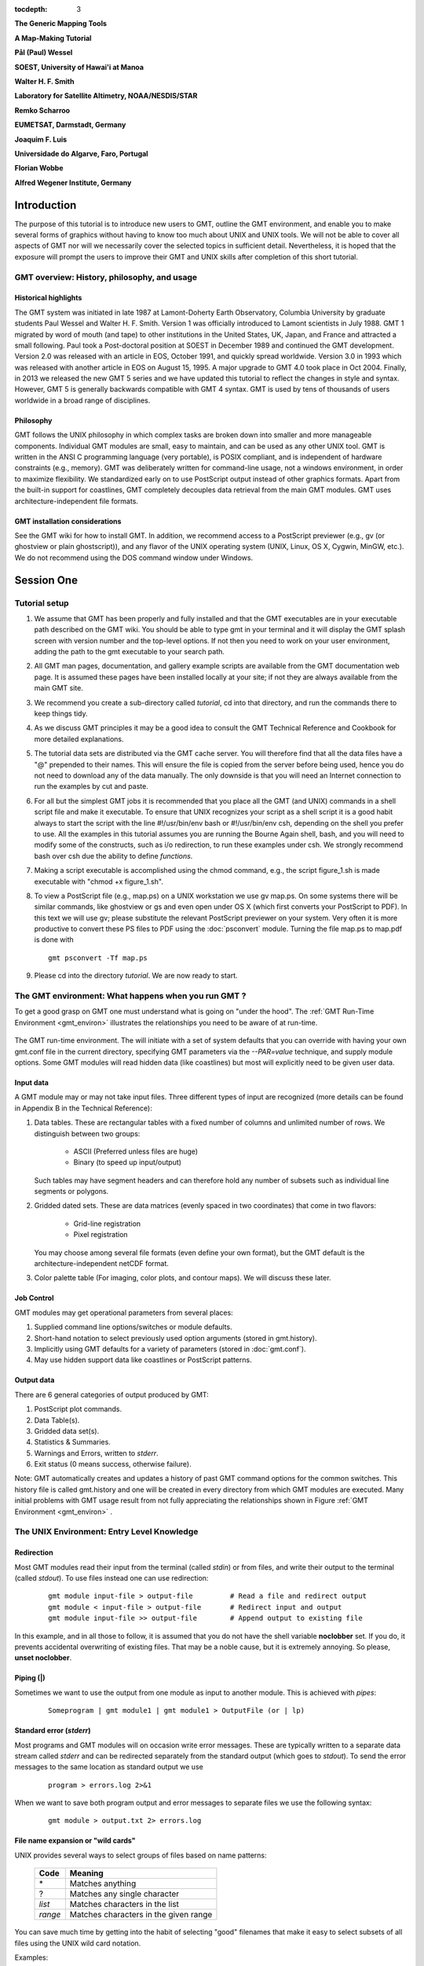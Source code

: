 .. TODO: set tocdepth=2 when this issue resolved https://bitbucket.org/birkenfeld/sphinx/issue/1251

:tocdepth: 3

.. set default highlighting language for this document:

.. highlight:: bash

**The Generic Mapping Tools**

**A Map-Making Tutorial**

**Pål (Paul) Wessel**

**SOEST, University of Hawai'i at Manoa**

**Walter H. F. Smith**

**Laboratory for Satellite Altimetry, NOAA/NESDIS/STAR**

**Remko Scharroo**

**EUMETSAT, Darmstadt, Germany**

**Joaquim F. Luis**

**Universidade do Algarve, Faro, Portugal**

**Florian Wobbe**

**Alfred Wegener Institute, Germany**

Introduction
============

The purpose of this tutorial is to introduce new users to GMT,
outline the GMT environment, and enable you to make several
forms of graphics without having to know too much about UNIX
and UNIX tools.  We will not be able to cover all aspects of
GMT nor will we necessarily cover the selected topics in
sufficient detail.  Nevertheless, it is hoped that the exposure
will prompt the users to improve their GMT and UNIX skills
after completion of this short tutorial.

GMT overview: History, philosophy, and usage
--------------------------------------------

Historical highlights
~~~~~~~~~~~~~~~~~~~~~

The GMT system was initiated in late 1987 at Lamont-Doherty
Earth Observatory, Columbia University by graduate students Paul
Wessel and Walter H. F. Smith.  Version 1 was officially introduced
to Lamont scientists in July 1988.  GMT 1 migrated by word of mouth
(and tape) to other institutions in the United States, UK, Japan, and
France and attracted a small following.  Paul took a Post-doctoral
position at SOEST in December 1989 and continued the GMT development.
Version 2.0 was released with an article in EOS, October 1991, and
quickly spread worldwide.
Version 3.0 in 1993 which was released with another article in EOS
on August 15, 1995.  A major upgrade to GMT 4.0 took place in Oct 2004.
Finally, in 2013 we released the new GMT 5 series and we have updated this tutorial
to reflect the changes in style and syntax.  However, GMT 5 is generally
backwards compatible with GMT 4 syntax.
GMT is used by tens of thousands of users worldwide in a broad range of disciplines.


Philosophy
~~~~~~~~~~

GMT follows the UNIX philosophy in which complex tasks are broken
down into smaller and more manageable components.  Individual GMT
modules are small, easy to maintain, and can be used as any other
UNIX tool.  GMT is written in the ANSI C programming language
(very portable), is POSIX compliant, and is independent of
hardware constraints (e.g., memory).  GMT was deliberately written
for command-line usage, not a windows environment, in order to
maximize flexibility.  We standardized early on to use PostScript output
instead of other graphics formats.  Apart from the built-in support for
coastlines, GMT completely decouples data retrieval from the main
GMT modules.  GMT uses architecture-independent file formats.

GMT installation considerations
~~~~~~~~~~~~~~~~~~~~~~~~~~~~~~~

See the GMT wiki for how to install GMT.  In addition, we recommend
access to a PostScript previewer (e.g., gv (or ghostview or plain ghostscript)),
and any flavor of the UNIX operating system (UNIX, Linux, OS X, Cygwin, MinGW, etc.).
We do not recommend using the DOS command window under Windows.

Session One
===========

Tutorial setup
--------------

#. We assume that GMT has been properly and fully
   installed and that the GMT executables are in your executable path
   described on the GMT wiki.  You should be able to type gmt in your
   terminal and it will display the GMT splash screen with version number
   and the top-level options.  If not then you need to work on your user
   environment, adding the path to the gmt executable to your search path.

#. All GMT man pages, documentation, and gallery example scripts
   are available from the GMT documentation web page.  It is
   assumed these pages have been installed locally at your site;
   if not they are always available from the main GMT site.

#. We recommend you create a sub-directory called *tutorial*,
   cd into that directory, and run the commands there to keep things tidy.

#. As we discuss GMT principles it may be a good idea to
   consult the GMT Technical Reference and Cookbook for more
   detailed explanations.

#. The tutorial data sets are distributed via the GMT cache server.
   You will therefore find that all the data files have a "@" prepended to
   their names.  This will ensure the file is copied from the server
   before being used, hence you do not need to download any of the
   data manually.  The only downside is that you will need an Internet
   connection to run the examples by cut and paste.

#. For all but the simplest GMT jobs it is recommended that
   you place all the GMT (and UNIX) commands in a shell script
   file and make it executable.  To ensure that UNIX recognizes
   your script as a shell script it is a good habit always to start
   the script with the line #!/usr/bin/env bash or #!/usr/bin/env csh, depending on the shell you prefer to use.
   All the examples in this tutorial assumes you are running the Bourne Again shell, bash,
   and you will need to modify some of the constructs, such as i/o redirection, to run
   these examples under csh.
   We strongly recommend bash over csh due the ability to define *functions*.

#. Making a script executable is accomplished using the chmod
   command, e.g., the script figure\_1.sh is made executable
   with "chmod +x figure\_1.sh".

#. To view a PostScript file (e.g., map.ps) on a UNIX workstation
   we use gv map.ps.  On some systems there
   will be similar commands, like ghostview or gs and even open
   under OS X (which first converts your PostScript to PDF).  In this text we will use
   gv; please substitute the relevant PostScript previewer
   on your system.  Very often it is more productive to convert these PS
   files to PDF using the :doc:`psconvert` module.  Turning the file map.ps to map.pdf
   is done with

   ::

    gmt psconvert -Tf map.ps

#. Please cd into the directory *tutorial*.  We are
   now ready to start.

The GMT environment: What happens when you run GMT ?
----------------------------------------------------

To get a good grasp on GMT one must understand what is going on "under
the hood".  The :ref:`GMT Run-Time Environment <gmt_environ>` illustrates the relationships
you need to be aware of at run-time.

.. _gmt_environ:

.. figure:: /_images/GMT_Environment.png
   :width: 600 px
   :align: center

   The GMT run-time environment.  The will initiate with a set of system defaults that
   you can override with having your own gmt.conf file in the current directory, specifying
   GMT parameters via the *--PAR=value* technique, and supply module options.  Some GMT modules
   will read hidden data (like coastlines) but most will explicitly need to be given user data.

Input data
~~~~~~~~~~

A GMT module may or may not take input files.  Three different
types of input are recognized (more details can be found in Appendix
B in the Technical Reference):

#. Data tables.
   These are rectangular tables with a fixed number of columns and
   unlimited number of rows.  We distinguish between two groups:

    * ASCII (Preferred unless files are huge)

    * Binary (to speed up input/output)

   Such tables may have segment headers and can therefore hold any number of
   subsets such as individual line segments or polygons.

#. Gridded dated sets.
   These are data matrices (evenly spaced in two coordinates) that come
   in two flavors:

    * Grid-line registration

    * Pixel registration

   You may choose among several file formats (even define your own format),
   but the GMT default is the architecture-independent netCDF format.

#. Color palette table (For imaging, color plots, and contour maps).
   We will discuss these later.


Job Control
~~~~~~~~~~~

GMT modules may get operational parameters from several places:

#. Supplied command line options/switches or module defaults.

#. Short-hand notation to select previously used option arguments
   (stored in gmt.history).

#. Implicitly using GMT defaults for a variety of parameters
   (stored in :doc:`gmt.conf`).

#. May use hidden support data like coastlines or PostScript patterns.

Output data
~~~~~~~~~~~

There are 6 general categories of output produced by GMT:

#. PostScript plot commands.

#. Data Table(s).

#. Gridded data set(s).

#. Statistics & Summaries.

#. Warnings and Errors, written to *stderr*.

#. Exit status (0 means success, otherwise failure).

Note: GMT automatically creates and updates a history of past
GMT command options for the common switches.  This history
file is called gmt.history and one will be created in
every directory from which GMT modules are executed.  Many
initial problems with GMT usage result from not fully appreciating
the relationships shown in Figure :ref:`GMT Environment <gmt_environ>` .

The UNIX Environment: Entry Level Knowledge
-------------------------------------------

Redirection
~~~~~~~~~~~

Most GMT modules read their input from the terminal (called
*stdin*) or from files, and write their output to the
terminal (called *stdout*).  To use files instead one can
use redirection:

   ::

    gmt module input-file > output-file		# Read a file and redirect output
    gmt module < input-file > output-file	# Redirect input and output
    gmt module input-file >> output-file	# Append output to existing file


In this example, and in all those to follow, it is assumed that you do not have the shell
variable **noclobber** set. If you do, it prevents accidental overwriting of existing files.
That may be a noble cause, but it is extremely annoying. So please, **unset noclobber**.

Piping (\|)
~~~~~~~~~~~

Sometimes we want to use the output from one module as input
to another module.  This is achieved with *pipes*:

   ::

    Someprogram | gmt module1 | gmt module1 > OutputFile (or | lp)

Standard error (*stderr*)
~~~~~~~~~~~~~~~~~~~~~~~~~

Most programs and GMT modules will on occasion write error messages.
These are typically written to a separate data stream called
*stderr* and can be redirected separately from the standard
output (which goes to *stdout*).  To send the error messages to the same location
as standard output we use

   ::

    program > errors.log 2>&1

When we want to save both program output and error messages to
separate files we use the following syntax:

   ::

    gmt module > output.txt 2> errors.log

File name expansion or "wild cards"
~~~~~~~~~~~~~~~~~~~~~~~~~~~~~~~~~~~

UNIX provides several ways to select groups of files based
on name patterns:

  +---------+---------------------------------------+
  |  Code   | Meaning                               |
  +=========+=======================================+
  | \*      | Matches anything                      |
  +---------+---------------------------------------+
  | \?      | Matches any single character          |
  +---------+---------------------------------------+
  | *list*  | Matches characters in the list        |
  +---------+---------------------------------------+
  | *range* | Matches characters in the given range |
  +---------+---------------------------------------+

You can save much time by getting into the habit of selecting
"good" filenames that make it easy to select subsets of all
files using the UNIX wild card notation.

Examples:

#. gmt module data\_*.txt operates on all files starting with
   "data\_" and ending in ".txt".

#. gmt module line\_?.txt works on all files starting with
   "line\_" followed by any single character and ending in ".txt".

#. gmt module section\_1[0-9]0.part\_[12] only processes data
   from sections 100 through 190, only using every 10th profile, and
   gets both part 1 and 2.

Laboratory Exercises
--------------------

We will begin our adventure by making some simple plot axes and
coastline basemaps.  We will do this in order to introduce the
all-important common options **-B**, **-J**, and **-R** and to familiarize
ourselves with a few selected GMT projections.  The GMT modules
we will utilize are :doc:`psbasemap` and :doc:`pscoast`.  Please
consult their manual pages for reference.

Linear projection
~~~~~~~~~~~~~~~~~

We start by making the basemap frame for a linear *x-y* plot.
We want it to go from 10 to 70 in *x* and
from -3 to 8 in *y*, with automatic annotation intervals.  Finally,
we let the canvas be painted light red and have dimensions of
4 by 3 inches.  Here's how we do it:

   ::

    gmt psbasemap -R10/70/-3/8 -JX4i/3i -Ba -B+glightred+t"My first plot" -P > GMT_tut_1.ps

You can view the result with gv GMT_tut_1.ps and it should look like :ref:`our example 1 below <gmt_tut_1>`.
Examine the :doc:`psbasemap` documentation so you understand what each option means.

.. _gmt_tut_1:

.. figure:: /_images/GMT_tut_1.*
   :width: 400 px
   :align: center

   Result of GMT Tutorial example 1.

Exercises:

#. Try change the **-JX** values.

#. Try change the **-B** values.

#. Omit the **-P**.

#. Change title and canvas color.


Logarithmic projection
~~~~~~~~~~~~~~~~~~~~~~

We next will show how to do a basemap for a log--log plot.  We have
no data set yet but we will
imagine that the raw *x* data range from 3 to 9613 and that *y*
ranges from 3.2 10^20 to 6.8 10^24.  One possibility is

   ::

    gmt psbasemap -R1/10000/1e20/1e25 -JX9il/6il -Bxa2+l"Wavelength (m)" -Bya1pf3+l"Power (W)" -BWS > GMT_tut_2.ps

Make sure your plot looks like :ref:`our example 2 below <gmt_tut_2>`

.. _gmt_tut_2:

.. figure:: /_images/GMT_tut_2.*
   :width: 400 px
   :align: center

   Result of GMT Tutorial example 2.

Exercises:

#. Do not append **l** to the axes lengths.

#. Leave the **p** modifier out of the **-B** string.

#. Add **g**\ 3 to each side of the slash in **-B**.

Mercator projection
~~~~~~~~~~~~~~~~~~~

Despite the problems of extreme horizontal exaggeration at high
latitudes, the conformal Mercator projection (**-JM**) remains
the stalwart of location maps used by scientists.  It is one
of several cylindrical projections offered by GMT; here we
will only have time to focus on one such projection.  The
complete syntax is simply

**-JM**\ *width*

To make coastline maps we use :doc:`pscoast` which automatically will
access the GMT coastline, river and border data base derived from the GSHHG
database [See *Wessel and Smith*, 1996].  In addition
to the common switches we may need to use some of several pscoast-specific options:

  +--------+------------------------------------------------------------------------------------------------+
  | Option | Purpose                                                                                        |
  +========+================================================================================================+
  | **-A** | Exclude small features or those of high hierarchical levels (see Appendix K)                   |
  +--------+------------------------------------------------------------------------------------------------+
  | **-D** | Select data resolution (**b**\ ull, **h**\ igh, **i**\ ntermediate, **l**\ ow, or **c**\ rude) |
  +--------+------------------------------------------------------------------------------------------------+
  | **-G** | Set color of dry areas (default does not paint)                                                |
  +--------+------------------------------------------------------------------------------------------------+
  | **-I** | Draw rivers (chose features from one or more hierarchical categories)                          |
  +--------+------------------------------------------------------------------------------------------------+
  | **-L** | Plot map scale (length scale can be km, miles, or nautical miles)                              |
  +--------+------------------------------------------------------------------------------------------------+
  | **-N** | Draw political borders (including US state borders)                                            |
  +--------+------------------------------------------------------------------------------------------------+
  | **-S** | Set color for wet areas (default does not paint)                                               |
  +--------+------------------------------------------------------------------------------------------------+
  | **-W** | Draw coastlines and set pen thickness                                                          |
  +--------+------------------------------------------------------------------------------------------------+

Main options when making coastline plots or overlays.

One of **-W**, **-G**, **-S** must be selected.  Our first coastline
example is from Latin America:

   ::

    gmt pscoast -R-90/-70/0/20 -JM6i -P -Ba -Gchocolate > GMT_tut_3.ps

Your plot should look like :ref:`our example 3 below <gmt_tut_3>`

.. _gmt_tut_3:

.. figure:: /_images/GMT_tut_3.*
   :width: 400 px
   :align: center

   Result of GMT Tutorial example 3.

Exercises:

#. Add the **-V** option.

#. Try **-R**\ 270/290/0/20 instead.  What happens to the annotations?

#. Edit your gmt.conf file, change :ref:`FORMAT_GEO_MAP <FORMAT_GEO_MAP>`
   to another setting (see the :doc:`gmt.conf` documentation), and plot again.

#. Pick another region and change land color.

#. Pick a region that includes the north or south poles.

#. Try **-W**\ 0.25\ **p** instead of (or in addition to) **-G**.

Albers projection
~~~~~~~~~~~~~~~~~

The Albers projection (**-JB**) is an equal-area conical projection;
its conformal cousin is the Lambert conic projection (**-JL**).
Their usages are almost identical so we will only use the Albers here.
The general syntax is

    **-JB**\ *lon_0/lat_0/lat_1/lat_2/width*

where (*lon_0, lat_0*) is the map (projection) center and *lat_1, lat_2*
are the two standard parallels where the cone intersects the Earth's surface.
We try the following command:

   ::

    gmt pscoast -R-130/-70/24/52 -JB-100/35/33/45/6i -Ba -B+t"Conic Projection" -N1/thickest -N2/thinnest -A500 -Ggray -Wthinnest -P > GMT_tut_4.ps

Your plot should look like :ref:`our example 4 below <gmt_tut_4>`

.. _gmt_tut_4:

.. figure:: /_images/GMT_tut_4.*
   :width: 400 px
   :align: center

   Result of GMT Tutorial example 4.

Exercises:

#. Change the parameter :ref:`MAP_GRID_CROSS_SIZE\_PRIMARY <MAP_GRID_CROSS_SIZE\_PRIMARY>` to make grid crosses instead of gridlines.

#. Change **-R** to a rectangular box specification instead of
   minimum and maximum values.

Orthographic projection
~~~~~~~~~~~~~~~~~~~~~~~

The azimuthal orthographic projection (**-JG**) is one of several
projections with similar syntax and behavior; the one we have
chosen mimics viewing the Earth from space at an infinite distance;
it is neither conformal nor equal-area.
The syntax for this projection is

**-JG**\ *lon_0/lat_0/width*

where (*lon_0, lat_0*) is the center of the map (projection).
As an example we will try

   ::

    gmt pscoast -Rg -JG280/30/6i -Bag -Dc -A5000 -Gwhite -SDarkTurquoise -P > GMT_tut_5.ps

Your plot should look like :ref:`our example 5 below <gmt_tut_5>`

.. _gmt_tut_5:

.. figure:: /_images/GMT_tut_5.*
   :width: 400 px
   :align: center

   Result of GMT Tutorial example 5

Exercises:

#. Use the rectangular option in **-R** to make a rectangular map
   showing the US only.

Eckert IV and VI projection
~~~~~~~~~~~~~~~~~~~~~~~~~~~

We conclude the survey of map projections with the Eckert IV and VI projections
(**-JK**), two of several projections used for global thematic maps; They
are both equal-area projections whose syntax is

**-JK**\ [**f**\ \|\ **s**]\ *lon_0/width*

where **b** gives Eckert IV (4) and **s** (Default) gives Eckert VI (6).
The *lon_0* is the central meridian (which takes precedence over
the mid-value implied by the **-R** setting).  A simple Eckert VI world map
is thus generated by

   ::

    gmt pscoast -Rg -JKs180/9i -Bag -Dc -A5000 -Gchocolate -SDarkTurquoise -Wthinnest > GMT_tut_6.ps

Your plot should look like :ref:`our example 6 below <gmt_tut_6>`

.. _gmt_tut_6:

.. figure:: /_images/GMT_tut_6.*
   :width: 400 px
   :align: center

   Result of GMT Tutorial example 6

Exercises:

#. Center the map on Greenwich.

#. Add a map scale with **-L**.


Session Two
===========

General Information
-------------------

There are 18 GMT modules that directly create (or add overlays to)
plots; the remaining 45 are mostly concerned with data
processing.  This session will focus on the task of plotting
lines, symbols, and text on maps.  We will build on the skills
we acquired while familiarizing ourselves with the various
GMT map projections as well as how to select a data domain
and boundary annotations.

  +-------------+----------------------------------------------------------------------+
  | Program     |   Purpose                                                            |
  +=============+======================================================================+
  |             |   **BASEMAPS**                                                       |
  +-------------+----------------------------------------------------------------------+
  | psbasemap   | Create an empty basemap frame with optional scale                    |
  +-------------+----------------------------------------------------------------------+
  | pscoast     | Plot coastlines, filled continents, rivers, and political borders    |
  +-------------+----------------------------------------------------------------------+
  | pslegend    | Create legend overlay                                                |
  +-------------+----------------------------------------------------------------------+
  |             |   **POINTS AND LINES**                                               |
  +-------------+----------------------------------------------------------------------+
  | pswiggle    | Draw spatial time-series along their (*x,y*)-tracks                  |
  +-------------+----------------------------------------------------------------------+
  | psxy        | Plot symbols, polygons, and lines in 2-D                             |
  +-------------+----------------------------------------------------------------------+
  | psxyz       | Plot symbols, polygons, and lines in 3-D                             |
  +-------------+----------------------------------------------------------------------+
  |             |   **HISTOGRAMS**                                                     |
  +-------------+----------------------------------------------------------------------+
  | pshistogram | Plot a rectangular histogram                                         |
  +-------------+----------------------------------------------------------------------+
  | psrose      | Plot a polar histogram(sector/rose diagram)                          |
  +-------------+----------------------------------------------------------------------+
  |             |   **CONTOURS**                                                       |
  +-------------+----------------------------------------------------------------------+
  | grdcontour  | Contouring of 2-D gridded data sets                                  |
  +-------------+----------------------------------------------------------------------+
  | pscontour   | Direct contouring/imaging of (*x,y,z*) data by optimal triangulation |
  +-------------+----------------------------------------------------------------------+
  |             |   **SURFACES**                                                       |
  +-------------+----------------------------------------------------------------------+
  | grdimage    | Produce color images from 2-D gridded data                           |
  +-------------+----------------------------------------------------------------------+
  | grdvector   | Plot vector fields from 2-D gridded data                             |
  +-------------+----------------------------------------------------------------------+
  | grdview     | 3-D perspective imaging of 2-D gridded data                          |
  +-------------+----------------------------------------------------------------------+
  |             |   **UTILITIES**                                                      |
  +-------------+----------------------------------------------------------------------+
  | psclip      | Use polygon files to initiate custom clipping paths                  |
  +-------------+----------------------------------------------------------------------+
  | psimage     | Plot Sun raster files                                                |
  +-------------+----------------------------------------------------------------------+
  | psmask      | Create clipping paths or generate overlay to mask                    |
  +-------------+----------------------------------------------------------------------+
  | psscale     | Plot gray scale or color scale bar                                   |
  +-------------+----------------------------------------------------------------------+
  | pstext      | Plot text strings on maps                                            |
  +-------------+----------------------------------------------------------------------+

Plotting lines and symbols, :doc:`psxy` is one of the most frequently
used modules in GMT.  In addition to the common command line switches
it has numerous specific options, and expects different file formats
depending on what action has been selected.  These circumstances make
:doc:`psxy` harder to master than most GMT tools.  The table below
shows a abbreviated list of the options:

  +----------------------------------------------------------------------------+-------------------------------------------------------------------+
  | Option                                                                     | Purpose                                                           |
  +============================================================================+===================================================================+
  | **-A**                                                                     | Suppress line interpolation along great circles                   |
  +----------------------------------------------------------------------------+-------------------------------------------------------------------+
  | **-C**\ *cpt*                                                              | Let symbol color be determined from *z*-values and the *cpt* file |
  +----------------------------------------------------------------------------+-------------------------------------------------------------------+
  | **-E**\ [**x**\ \|\ **X**][**y**\ \|\ **Y**][**+w**\ *cap*][**+p**\ *pen*] | Draw selected error bars with specified attributes                |
  +----------------------------------------------------------------------------+-------------------------------------------------------------------+
  | **-G**\ *fill*                                                             | Set color for symbol or fill for polygons                         |
  +----------------------------------------------------------------------------+-------------------------------------------------------------------+
  | **-L**\ [*options*]                                                        | Explicitly close polygons or create polygon (see :doc:`psxy`)     |
  +----------------------------------------------------------------------------+-------------------------------------------------------------------+
  | **-N**\ [**c**\ \|\ **r**]                                                 | Do Not clip symbols at map borders                                |
  +----------------------------------------------------------------------------+-------------------------------------------------------------------+
  | **-S**\ [*symbol*][*size*]                                                 | Select one of several symbols                                     |
  +----------------------------------------------------------------------------+-------------------------------------------------------------------+
  | **-W**\ *pen*                                                              | Set *pen* for line or symbol outline                              |
  +----------------------------------------------------------------------------+-------------------------------------------------------------------+

The symbols can either be transparent (using **-W** only, not **-G**)
or solid (**-G**, with optional outline using **-W**).  The **-S**
option takes the code for the desired symbol and optional size information.
If no symbol is given it is expected to be given in the last column of each record in the input
file.  The *size* is optional since individual sizes for
symbols may also be provided by the input data.  The main symbols available to
us are shown in the table below:

+-----------------------------------+-------------------------------------------------------------------------------------------+
| Option                            | Symbol                                                                                    |
+===================================+===========================================================================================+
| **-S-**\ *size*                   | horizontal dash; *size* is length of dash                                                 |
+-----------------------------------+-------------------------------------------------------------------------------------------+
| **-Sa**\ *size*                   | st\ **a**\ r; *size* is radius of circumscribing circle                                   |
+-----------------------------------+-------------------------------------------------------------------------------------------+
| **-Sb**\ *size*\ [/*base*][**u**] | **b**\ ar; *size* is bar width, append **u** if *size* is in *x*-units                    |
+-----------------------------------+-------------------------------------------------------------------------------------------+
|                                   |  Bar extends from *base* [0] to the *y*-value                                             |
+-----------------------------------+-------------------------------------------------------------------------------------------+
| **-Sc**\ *size*                   | **c**\ ircle; *size* is the diameter                                                      |
+-----------------------------------+-------------------------------------------------------------------------------------------+
| **-Sd**\ *size*                   | **d**\ iamond; *size* is its side                                                         |
+-----------------------------------+-------------------------------------------------------------------------------------------+
| **-Se**                           | **e**\ llipse; *direction* (CCW from horizontal), *major*, and *minor* axes               |
+-----------------------------------+-------------------------------------------------------------------------------------------+
|                                   | are read from the input file                                                              |
+-----------------------------------+-------------------------------------------------------------------------------------------+
| **-SE**                           | **e**\ llipse; *azimuth* (CW from vertical), *major*, and *minor* axes in kilometers      |
+-----------------------------------+-------------------------------------------------------------------------------------------+
|                                   | are read from the input file                                                              |
+-----------------------------------+-------------------------------------------------------------------------------------------+
| **-Sg**\ *size*                   | octa\ **g**\ on; *size* is its side                                                       |
+-----------------------------------+-------------------------------------------------------------------------------------------+
| **-Sh**\ *size*                   | **h**\ exagon; *size* is its side                                                         |
+-----------------------------------+-------------------------------------------------------------------------------------------+
| **-Si**\ *size*                   | **i**\ nverted triangle; *size* is its side                                               |
+-----------------------------------+-------------------------------------------------------------------------------------------+
| **-Sk**\ *symbol*/*size*          | **k**\ ustom symbol; *size* is its side                                                   |
+-----------------------------------+-------------------------------------------------------------------------------------------+
| **-Sl**\ *size*\ **+t**\ *string* | **l**\ etter; *size* is fontsize. The *string* can be a letter or a text string           |
+-----------------------------------+-------------------------------------------------------------------------------------------+
|                                   | Append **+f**\ *font* to set font and **+j**\ *just* for justification                    |
+-----------------------------------+-------------------------------------------------------------------------------------------+
| **-Sn**\ *size*                   | pe\ **n**\ tagon; *size* is its side                                                      |
+-----------------------------------+-------------------------------------------------------------------------------------------+
| **-Sp**                           | **p**\ oint; no size needed (1 pixel at current resolution is used)                       |
+-----------------------------------+-------------------------------------------------------------------------------------------+
| **-Sr**\ *size*                   | **r**\ ect, *width* and *height* are read from input file                                 |
+-----------------------------------+-------------------------------------------------------------------------------------------+
| **-Ss**\ *size*                   | **s**\ quare, *size* is its side                                                          |
+-----------------------------------+-------------------------------------------------------------------------------------------+
| **-St**\ *size*                   | **t**\ riangle; *size* is its side                                                        |
+-----------------------------------+-------------------------------------------------------------------------------------------+
| **-Sv**\ *params*                 | **v**\ ector; *direction* (CCW from horizontal) and *length* are read from input data     |
+-----------------------------------+-------------------------------------------------------------------------------------------+
|                                   | Append parameters of the vector; see :doc:`psxy` for syntax.                              |
+-----------------------------------+-------------------------------------------------------------------------------------------+
| **-SV**\ *params*                 | **v**\ ector, except *azimuth* (degrees east of north) is expected instead of *direction* |
+-----------------------------------+-------------------------------------------------------------------------------------------+
|                                   | The angle on the map is calculated based on the chosen map projection                     |
+-----------------------------------+-------------------------------------------------------------------------------------------+
| **-Sw**\ [*size*]                 | pie **w**\ edge; *start* and *stop* directions (CCW from horizontal) are read from        |
+-----------------------------------+-------------------------------------------------------------------------------------------+
|                                   | input data                                                                                |
+-----------------------------------+-------------------------------------------------------------------------------------------+
| **-Sx**\ *size*                   | cross; *size* is length of crossing lines                                                 |
+-----------------------------------+-------------------------------------------------------------------------------------------+
| **-Sy**\ *size*                   | vertical dash; *size* is length of dash                                                   |
+-----------------------------------+-------------------------------------------------------------------------------------------+

The symbol option in :doc:`psxy`.  Lower case symbols (**a, c, d, g, h, i, n, s, t, x**)
will fit inside a circle of given diameter.  Upper case symbols (**A, C, D, G, H, I, N, S, T, X**)
will have area equal to that of a circle of given diameter.

Because some symbols require more input data than others, and because the
size of symbols as well as their color can be determined from the input data,
the format of data can be confusing.  The general format for the input data
is (optional items are in brackets []):

   ::

    x y [ z ] [ size ] [ sigma_x ] [ sigma_y ] [ symbol ]

Thus, the only required input columns are the first two which must contain the
longitude and latitude (or *x* and *y*.  The remaining items
apply when one (or more) of the following conditions are met:

#. If you want the color of each symbol to be determined individually,
   supply a CPT with the **-C** option and let the 3rd data column
   contain the *z*-values to be used with the CPT.

#. If you want the size of each symbol to be determined individually,
   append the size in a separate column.

#. To draw error bars, use the **-E** option and give one or two
   additional data columns with the *dx* and *dy* values; the form of
   **-E** determines if one (**-Ex** or **-Ey**) or two (**-Exy**)
   columns are needed.  If upper case flags **X** or **Y** are given then
   we will instead draw a "box-and-whisker" symbol and the *sigma_x* (or
   *sigma_y*) must represent 4 columns containing the minimum, the 25 and 75%
   quartiles, and the maximum value.  The given *x* (or *y*) coordinate is taken as the 50%
   quantile (median).

#. If you draw vectors with **-Sv** (or **-SV**) then *size* is
   actually two columns containing the *direction* (or *azimuth*)
   and *length* of each vector.

#. If you draw ellipses (**-Se**) then *size* is actually three
   columns containing the *direction* and the *major* and *minor*
   axes in plot units (with **-SE** we expect *azimuth* instead and axes
   lengths in km).

Before we try some examples we need to review two key switches; they
specify pen attributes and symbol or polygon fill.  Please consult
the :ref:`General Features <GMT_General_Features>` section the
GMT Technical Reference and Cookbook before experimenting
with the examples below.

Examples:

We will start off using the file tut_data.txt in your directory.
Using the GMT utility :doc:`gmtinfo` we find the extent of the
data region:

   ::

    gmt info @tut_data.txt

which returns

   ::

    tut_data.txt: N = 7   <1/5>   <1/5>

telling us that the file tut_data.txt has 7 records and gives the
minimum and maximum values for the first two columns.  Given our
knowledge of how to set up linear projections with **-R** and **-JX**,
try the following:

#. Plot the data as transparent circles of size 0.3 inches.

#. Plot the data as solid white circles instead.

#. Plot the data using 0.5" stars, making them red with a thick (width = 1.5p),
   dashed pen.

To simply plot the data as a line we choose no symbol and specify a pen thickness instead:

   ::

    gmt psxy @tut_data.txt -R0/6/0/6 -Jx1i -P -Baf -Wthinner > GMT_tut_7.ps

Your plot should look like :ref:`our example 7 below <gmt_tut_7>`

.. _gmt_tut_7:

.. figure:: /_images/GMT_tut_7.*
   :width: 400 px
   :align: center

   Result of GMT Tutorial example 7

Exercises:

#. Plot the data as a green-blue polygon instead.

#. Try using a predefined pattern.

A common question is : "How can I plot symbols connected by a line
with psxy?".  The surprising answer is that we must call :doc:`psxy` twice.
While this sounds cumbersome there is a reason for this:  Basically,
polygons need to be kept in memory since they may need to be clipped,
hence computer memory places a limit on how large polygons we may plot.
Symbols, on the other hand, can be plotted one at the time so there
is no limit to how many symbols one may plot.  Therefore, to connect
symbols with a line we must use the overlay approach:

   ::

    gmt psxy @tut_data.txt -R0/6/0/6 -Jx1i -Baf -P -K -Wthinner > GMT_tut_8.ps
    gmt psxy tut_data.txt -R -J -O -W -Si0.2i >> GMT_tut_8.ps

Your plot should look like :ref:`our example 8 below <gmt_tut_8>`. The
two-step procedure also makes it easy to plot the line over the symbols
instead of symbols over the line, as here.

.. _gmt_tut_8:

.. figure:: /_images/GMT_tut_8.*
   :width: 400 px
   :align: center

   Result of GMT Tutorial example 8

Our final :doc:`psxy` example involves a more complicated scenario
in which we want to plot the epicenters of several earthquakes over
the background of a coastline basemap.  We want the symbols to have a
size that reflects the magnitude of the earthquakes, and that their
color should reflect the depth of the hypocenter.  The first few
lines in the tut_quakes.ngdc looks like this:

   ::

    Historical Tsunami Earthquakes from the NGDC Database
    Year  Mo  Da  Lat+N  Long+E  Dep  Mag
    1987  01  04  49.77  149.29  489  4.1
    1987  01  09  39.90  141.68  067  6.8

Thus the file has three header records (including the blank line),
but we are only interested in columns 5, 4, 6, and 7.  In addition to
extract those columns we must also scale the magnitudes into symbols
sizes in inches.  Given their range it looks like multiplying the
magnitude by 0.1 will work well for symbol sizes in cm.  Reformatting this file to comply
with the :doc:`psxy` input format can be done in a number of ways,
including manual editing, using MATLAB, a spreadsheet program, or UNIX
tools.  Here, we simply use the common column selection option **-i**
and its :ref:`scaling/offset capabilities <-icols_full>`.
To skip the first 3 header records
and then select the 4th, 3rd, 5th, and
6th column and scale the last column by 0.1, we would use

   ::

    -i4,3,5,6s0.1 -h3

(Remember that 0 is the first column).  We will follow conventional color schemes for seismicity and assign red
to shallow quakes (depth 0-100 km), green to intermediate quakes
(100-300 km), and blue to deep earthquakes (depth > 300 km).  The
quakes.cpt file establishes the relationship between depth
and color:

   ::

    # color palette for seismicity
    #z0  color   z1 color
    0    red    100 red
    100  green  300 green
    300  blue  1000 blue

Apart from comment lines (starting with #), each record in the CPT
governs the color of a symbol whose *z* value falls in the range between
*z_0* and *z_1*.  If the colors for the lower and upper levels differ
then an intermediate color will be linearly interpolated given the *z*
value.  Here, we have chosen constant color intervals.  You may wish
to consult the :ref:`Color palette tables <CPT_section>` section in the Cookbook.
This color table was generated as part of the script (below).

We may now complete our example using the Mercator projection:

   ::

    gmt makecpt -Cred,green,blue -T0,70,300,10000 > quakes.cpt
    gmt pscoast -R130/150/35/50 -JM6i -B5 -P -Ggray -K > GMT_tut_9.ps
    gmt psxy -R -J -O @tut_quakes.ngdc -Wfaint -i4,3,5,6s0.1 -h3 -Scc -Cquakes.cpt >> GMT_tut_9.ps

where the **c** appended to the **-Sc** option ensures that symbols
sizes are interpreted to be in cm.  Your plot should look like :ref:`our example 9 below <gmt_tut_9>`

.. _gmt_tut_9:

.. figure:: /_images/GMT_tut_9.*
   :width: 400 px
   :align: center

   Result of GMT Tutorial example 9


More exercises
~~~~~~~~~~~~~~

#. Select another symbol.

#. Let the deep earthquakes be cyan instead of blue.

Plotting text strings
---------------------

In many situations we need to annotate plots or maps with text strings;
in GMT this is done using :doc:`pstext`.  Apart from the common
switches, there are 9 options that are particularly useful.

  +-------------------+----------------------------------------------------+
  | Option            | Purpose                                            |
  +===================+====================================================+
  | **-C**\ *dx*/*dy* | Spacing between text and the text box (see **-W**) |
  +-------------------+----------------------------------------------------+
  | **-D**\ *dx*/*dy* | Offsets the projected location of the strings      |
  +-------------------+----------------------------------------------------+
  | **-F**\ *params*  | Set font, justify, angle values or source          |
  +-------------------+----------------------------------------------------+
  | **-G**\ *fill*    | Fills the text bos using specified fill            |
  +-------------------+----------------------------------------------------+
  | **-L**            | Lists the font ids and exits                       |
  +-------------------+----------------------------------------------------+
  | **-N**            | Deactivates clipping at the borders                |
  +-------------------+----------------------------------------------------+
  | **-S**\ *pen*     | Selects outline font and sets pen attributes       |
  +-------------------+----------------------------------------------------+
  | **-T**\ *form*    | Select text box shape                              |
  +-------------------+----------------------------------------------------+
  | **-W**\ *pen*     | Draw the outline of text box                       |
  +-------------------+----------------------------------------------------+

The input data to :doc:`pstext` is expected to contain the following
information:

   ::

    [ x   y ]  [ font]  [ angle ] [ justify ]   my text

The *font* is the optional font to use, the *angle* is the
angle (measured counterclockwise) between the text's baseline and the
horizontal, *justify* indicates which anchor point on the text-string should
correspond to the given *x, y* location, and *my text* is the text
string or sentence to plot.  See the Technical reference for
the relevant two-character codes used for justification.

The text string can be one or several words and may include octal codes for
special characters and escape-sequences used to select subscripts or symbol
fonts. The escape sequences that are recognized by GMT are given below:

  +----------------+--------------------------------------------------------------+
  | Code           |  Effect                                                      |
  +================+==============================================================+
  | @\~	           | Turns symbol font on or off                                  |
  +----------------+--------------------------------------------------------------+
  | @+	           | Turns superscript on or off                                  |
  +----------------+--------------------------------------------------------------+
  | @-	           | Turns subscript on or off                                    |
  +----------------+--------------------------------------------------------------+
  | @\#	           | Turns small caps on or off                                   |
  +----------------+--------------------------------------------------------------+
  | @\_	           | Turns underline on or off                                    |
  +----------------+--------------------------------------------------------------+
  | @\%\ *font*\ % | Switches to another font; @\%\% resets to previous font      |
  +----------------+--------------------------------------------------------------+
  | @:\ *size*:	   | Switches to another font size; @:: resets to previous size   |
  +----------------+--------------------------------------------------------------+
  | @;\ *color*;   | Switches to another font color; @;; resets to previous color |
  +----------------+--------------------------------------------------------------+
  | @!	           | Creates one composite character of the next two characters   |
  +----------------+--------------------------------------------------------------+
  | @@	           | Prints the @ sign itself                                     |
  +----------------+--------------------------------------------------------------+

Note that these escape sequences (as well as octal codes) can be
used anywhere in GMT, including in arguments to the **-B** option.
A chart of octal codes can be found in Appendix F in the GMT
Technical Reference.  For accented European characters you must
set :ref:`PS_CHAR_ENCODING <PS_CHAR_ENCODING>` to ISOLatin1 in your :doc:`gmt.conf` file.

We will demonstrate :doc:`pstext` with the following script:

   ::

    gmt pstext -R0/7/0/5 -Jx1i -P -Ba -F+f30p,Times-Roman,DarkOrange+jBL << EOF > GMT_tut_10.ps
    1  1  It's P@al, not Pal!
    1  2  Try @%33%ZapfChancery@%% today
    1  3  @~D@~g@-b@- = 2@~pr@~G@~D@~h.
    1  4  University of Hawaii at M@!a\225noa
    EOF


Here we have used the "here document" notation in UNIX: The << EOF
will treat the following lines as the input file until it detects the
word EOF.   There is nothing magical about the word EOF; you can use any other
string like STOP, hellobaby, or IamDone.
Your plot should look like :ref:`our example 10 below <gmt_tut_10>`

.. _gmt_tut_10:

.. figure:: /_images/GMT_tut_10.*
   :width: 400 px
   :align: center

   Result of GMT Tutorial example 10

+------+--------+------+--------+
| Code | Effect | Code | Effect |
+======+========+======+========+
| @E   | Æ      |  @e  | æ      |
+------+--------+------+--------+
| @O   | Ø      |  @o  | ø      |
+------+--------+------+--------+
| @A   | Å      |  @a  | å      |
+------+--------+------+--------+
| @C   | Ç      |  @c  | ç      |
+------+--------+------+--------+
| @N   | Ñ      |  @n  | ñ      |
+------+--------+------+--------+
| @U   | Ü      |  @u  | ü      |
+------+--------+------+--------+
| @s   | ß      |      |        |
+------+--------+------+--------+


Exercises:

#. At *y = 5*, add the sentence :math:`z^2 = x^2 + y^2`.

#. At *y = 6*, add the sentence "It is 32º today".

Session Three
=============

Contouring gridded data sets
----------------------------

GMT comes with several utilities that can create gridded data
sets; we will discuss two such modules later this session.  The
data sets needed for this tutorial are obtained via the Internet
as they are needed.  Here, we will use :doc:`grdcut` to obtain
and extract a GMT-ready grid that we will next use for contouring:

   ::

    gmt grdcut @earth_relief_05m -R-66/-60/30/35 -Gtut_bathy.nc -V

Here we use the file extension .nc instead of the generic .grd
to indicate that this is a netCDF file. It is good form, but not essential,
to use .nc for netCDF grids. Using that extension will help
other programs installed on your system to recognize these files and might
give it an identifiable icon in your file browser.
Learn about other programs that read netCDF files at the
netCDF website (http://www.unidata.ucar.edu/software/netcdf/)
You can also obtain tut_bathy.nc from the GMT cache server as we are doing below.
Feel free to open it in any other program and compare results with GMT.

We first use the GMT module :doc:`grdinfo` to see what's in this file:

   ::

    gmt grdinfo @tut_bathy.nc

The file contains bathymetry for the Bermuda region and has depth
values from -5475 to -89 meters.  We want to make a contour map of
this data; this is a job for :doc:`grdcontour`.  As with previous
plot commands we need to set up the map projection with **-J**.
Here, however, we do not have to specify the region since that is by
default assumed to be the extent of the grid file.
To generate any plot we will in addition need to supply information
about which contours to draw.  Unfortunately, :doc:`grdcontour`
is a complicated module with too many options.  We put a positive
spin on this situation by touting its flexibility.  Here are the most
useful options:

  +----------------------------------------------------------------------+----------------------------------------------------------------------+
  | Option                                                               |  Purpose                                                             |
  +======================================================================+======================================================================+
  | **-A**\ *annot\_int*                                                 | Annotation interval and attributes                                   |
  +----------------------------------------------------------------------+----------------------------------------------------------------------+
  | **-C**\ *cont\_int*                                                  | Contour interval                                                     |
  +----------------------------------------------------------------------+----------------------------------------------------------------------+
  | **-G**\ *gap*                                                        | Controls placement of contour annotations                            |
  +----------------------------------------------------------------------+----------------------------------------------------------------------+
  | **-L**\ *low*/*high*                                                 | Only draw contours within the *low* to *high* range                  |
  +----------------------------------------------------------------------+----------------------------------------------------------------------+
  | **-Q**\ *cut*                                                        | Do not draw contours with fewer than *cut* points                    |
  +----------------------------------------------------------------------+----------------------------------------------------------------------+
  | **-S**\ *smooth*                                                     | Resample contours *smooth* times per grid cell increment             |
  +----------------------------------------------------------------------+----------------------------------------------------------------------+
  | **-T**\ [**+\|-**][**+d**\ *gap*\ [/*length*]][\ **+l**\ [*labels*]] | Draw tick-marks in downhill                                          |
  +----------------------------------------------------------------------+----------------------------------------------------------------------+
  |                                                                      | direction for innermost closed contours.  Add tick spacing           |
  +----------------------------------------------------------------------+----------------------------------------------------------------------+
  |                                                                      | and length, and characters to plot at the center of closed contours  |
  +----------------------------------------------------------------------+----------------------------------------------------------------------+
  | **-W**\ [**a**\ \|\ **c**\ ]\ *pen*                                  | Set contour and annotation pens                                      |
  +----------------------------------------------------------------------+----------------------------------------------------------------------+
  | **-Z**\ [**+s** \*factor*\ ][**+o**\ *offset*]                       | Subtract *offset* and multiply data by *factor* prior to processing  |
  +----------------------------------------------------------------------+----------------------------------------------------------------------+

We will first make a plain contour map using 1 km as annotation
interval and 250 m as contour interval.  We choose a 7-inch-wide
Mercator plot and annotate the borders every 2º:

   ::

    gmt grdcontour @tut_bathy.nc -JM7i -C250 -A1000 -P -Ba > GMT_tut_11.ps

Your plot should look like :ref:`our example 11 below <gmt_tut_11>`

.. _gmt_tut_11:

.. figure:: /_images/GMT_tut_11.*
   :width: 400 px
   :align: center

   Result of GMT Tutorial example 11

Exercises:

#. Add smoothing with **-S**\ 4.

#. Try tick all highs and lows with **-T**.

#. Skip small features with **-Q**\ 10.

#. Override region using **-R**-70/-60/25/35.

#. Try another region that clips our data domain.

#. Scale data to km and use the km unit in the annotations.

Gridding of arbitrarily spaced data
-----------------------------------

Except in the situation above when a grid file is available, we must
convert our data to the right format readable by GMT before we can
make contour plots and color-coded images.  We distinguish between
two scenarios:

#. The (*x, y, z*) data are available on a regular lattice grid.

#. The (*x, y, z*) data are distributed unevenly in the plane.

The former situation may require a simple reformatting (using
:doc:`xyz2grd`), while the latter must be interpolated onto a
regular lattice; this process is known as gridding.
GMT supports three different approaches to gridding; here, we
will briefly discuss the two most common techniques.


All GMT gridding modules have in common the requirement that the
user must specify the grid domain and output filename:

  +-------------------------------+------------------------------------------------------------------------+
  | Option                        | Purpose                                                                |
  +===============================+========================================================================+
  | **-R**\ *xmin/xmax/ymin/ymax* | The desired grid extent                                                |
  +-------------------------------+------------------------------------------------------------------------+
  | **-I**\ *xinc*\ [*yinc*]      | The grid spacing (append **m** or **s** for minutes or seconds of arc) |
  +-------------------------------+------------------------------------------------------------------------+
  | **-G**\ *gridfile*            | The output grid filename                                               |
  +-------------------------------+------------------------------------------------------------------------+

Nearest neighbor gridding
~~~~~~~~~~~~~~~~~~~~~~~~~

.. _gmt_nearneighbor:

.. figure:: /_images/GMT_nearneighbor.*
   :width: 200 px
   :align: center

   Search geometry for nearneighbor.

The GMT module :doc:`nearneighbor` implements a simple
"nearest neighbor" averaging operation.  It is the preferred
way to grid data when the data density is high.  :doc:`nearneighbor`
is a local procedure which means it will only consider the control
data that is close to the desired output grid node.
Only data points inside a specified search radius will
be used, and we may also impose the condition that each of the *n*
sectors must have at least one data point in order to assign the nodal
value.  The nodal value is computed as a weighted average of the nearest
data point per sector inside the search radius, with each point weighted
according to its distance from the node.
The most important switches are listed below.

  +---------------------------+----------------------------------------------------------------------------------+
  | Option                    | Purpose                                                                          |
  +===========================+==================================================================================+
  | **-S**\ *radius*\ [**u**] | Sets search radius.  Append **u** for radius in that unit [Default is *x*-units] |
  +---------------------------+----------------------------------------------------------------------------------+
  | **-E**\ *empty*           | Assign this value to unconstrained nodes [Default is NaN]                        |
  +---------------------------+----------------------------------------------------------------------------------+
  | **-N**\ *sectors*         | Sector search, indicate number of sectors [Default is 4]                         |
  +---------------------------+----------------------------------------------------------------------------------+
  | **-W**                    | Read relative weights from the 4th column of input data                          |
  +---------------------------+----------------------------------------------------------------------------------+

We will grid the data in the file tut_ship.xyz which contains
ship observations of bathymetry off Baja California.  We obtain the
file via the cache server as before.
We desire to make a 5' by 5' grid.  Running gmt info on @tut_ship.xyz yields

   ::

    tut_ship.xyz: N = 82970     <245/254.705>   <20/29.99131>   <-7708/-9>

so we choose the region accordingly, and get a view of the contour map using

   ::

    gmt nearneighbor -R245/255/20/30 -I5m -S40k -Gship.nc -V @tut_ship.xyz
    gmt grdcontour ship.nc -JM6i -P -Ba -C250 -A1000 > GMT_tut_12.ps


Your plot should look like :ref:`our example 12 below <gmt_tut_12>`

.. _gmt_tut_12:

.. figure:: /_images/GMT_tut_12.*
   :width: 400 px
   :align: center

   Result of GMT Tutorial example 12

Since the grid ship.nc is stored in netCDF format that is supported by a host of other modules,
you can try one of those as well on the same grid.

Exercises:

#. Try using a 100 km search radius and a 10 minute grid spacing.


Gridding with Splines in Tension
~~~~~~~~~~~~~~~~~~~~~~~~~~~~~~~~

As an alternative, we may use a global procedure to grid our data.
This approach, implemented in the module :doc:`surface`, represents
an improvement over standard minimum curvature algorithms by allowing
users to introduce some tension into the surface.
Physically, we are trying to force a thin elastic plate to go through
all our data points; the values of this surface at the grid points
become the gridded data.  Mathematically, we want to find the function
*z(x, y)* that satisfies the following equation away from data constraints:

.. math::

    (1-t)\nabla ^2 z -  t \nabla z = 0,

where *t* is the "tension" in the 0-1 range.  Basically, for
zero tension we obtain the minimum curvature solution, while as
tension goes toward unity we approach a harmonic solution (which is linear
in cross-section).  The theory behind all this is quite involved
and we do not have the time to explain it all here, please see
*Smith and Wessel* [1990] for details.  Some of the most important
switches for this module are indicated below.

  +-------------------+-----------------------------------------------------------+
  | Option            | Purpose                                                   |
  +===================+===========================================================+
  | **-A**\ *aspect*  | Sets aspect ratio for anisotropic grids.                  |
  +-------------------+-----------------------------------------------------------+
  | **-C**\ *limit*   | Sets convergence limit.  Default is 1/1000 of data range. |
  +-------------------+-----------------------------------------------------------+
  | **-T**\ *tension* | Sets the tension [Default is 0]                           |
  +-------------------+-----------------------------------------------------------+

Preprocessing
-------------

The :doc:`surface` module assumes that the data have been
preprocessed to eliminate aliasing, hence we must ensure that
this step is completed prior to gridding.  GMT comes with
three preprocessors, called :doc:`blockmean`, :doc:`blockmedian`,
and :doc:`blockmode`.  The first averages values inside the
grid-spacing boxes, the second returns median values, wile the
latter returns modal values.  As a rule of thumb, we use means for
most smooth data (such as potential fields) and medians (or modes)
for rough, non-Gaussian data (such as topography).  In addition
to the required **-R** and **-I** switches, these preprocessors
all take the same options shown below:

  +----------------------------+--------------------------------------------------------------------+
  | Option                     | Purpose                                                            |
  +============================+====================================================================+
  | **-r**                     | Choose pixel node registration [Default is gridline]               |
  +----------------------------+--------------------------------------------------------------------+
  | **-W**\ [**i**\ \|\ **o**] | Append **i**\  or **o** to read or write weights in the 4th column |
  +----------------------------+--------------------------------------------------------------------+

With respect to our ship data we preprocess it using the median method:

   ::

    gmt blockmedian -R245/255/20/30 -I5m -V @tut_ship.xyz > ship_5m.xyz

The output data can now be used with surface:

   ::

    gmt surface ship_5m.xyz -R245/255/20/30 -I5m -Gship.nc -V

If you rerun :doc:`grdcontour` on the new grid file (try it!)
you will notice a big difference compared to the grid made by
:doc:`nearneighbor`: since surface is a global method
it will evaluate the solution at all nodes, even if there are no
data constraints.  There are numerous options available to us at
this point:

#. We can reset all nodes too far from a data constraint to the NaN value.

#. We can pour white paint over those regions where contours are unreliable.

#. We can plot the landmass which will cover most (but not all) of the unconstrained areas.

#. We can set up a clip path so that only the contours in the constrained region will show.

Here we have only time to explore the latter approach.  The :doc:`psmask`
module can read the same preprocessed data and set up a contour mask
based on the data distribution.  Once the clip path is activated we can
contour the final grid; we finally deactivate the clipping with a second
call to :doc:`psmask`.  Here's the recipe:

   ::

    gmt psmask -R245/255/20/30 -I5m ship_5m.xyz -JM6i -Ba -P -K -V > GMT_tut_13.ps
    gmt grdcontour ship.nc -J -O -K -C250 -A1000 >> GMT_tut_13.ps
    gmt psmask -C -O >> GMT_tut_13.ps

Your plot should look like :ref:`our example 13 below <gmt_tut_13>`

.. _gmt_tut_13:

.. figure:: /_images/GMT_tut_13.*
   :width: 400 px
   :align: center

   Result of GMT Tutorial example 13

Exercises:

#. Add the continents using any color you want.

#. Color the clip path light gray (use **-G** in the first :doc:`psmask` call).

Session Four
============

In our final session we will concentrate on color images and
perspective views of gridded data sets.  Before we start that
discussion we need to cover three important aspects of plotting
that must be understood.  These are

#. Color tables and pseudo-colors in GMT.
#. Artificial illumination and how it affects colors.
#. Multi-dimensional grids.

CPTs
----

The CPT is discussed in detail in the GMT Technical Reference
and Cookbook.  Please review the format before experimenting
further.


CPTs can be created in any number of ways.  GMT provides
two mechanisms:

#. Create simple, linear color tables given a master color table
   (several are built-in) and the desired *z*-values at color boundaries
   (:doc:`makecpt`)

#. Create color tables based on a master CPT color table and the
   histogram-equalized distribution of *z*-values in a gridded data file (:doc:`grd2cpt`)

One can also make these files manually or with awk
or other tools.  Here we will limit our discussion to :doc:`makecpt`.
Its main argument is the name of the master color table (a list is
shown if you run the module with no arguments) and the equidistant
*z*-values to go with it.  The main options are given below.

  +---------+----------------------------------------------+
  | Option  | Purpose                                      |
  +=========+==============================================+
  | **-C**  | Set the name of the master CPT to use        |
  +---------+----------------------------------------------+
  | **-I**  | Reverse the sense of the color progression   |
  +---------+----------------------------------------------+
  | **-V**  | Run in verbose mode                          |
  +---------+----------------------------------------------+
  | **-Z**  | Make a continuous rather than discrete table |
  +---------+----------------------------------------------+

To make discrete and continuous color CPTs for data that ranges
from -20 to 60, with color changes at every 10, try these two variants:

   ::

    gmt makecpt -Crainbow -T-20/60/10 > disc.cpt
    gmt makecpt -Crainbow -T-20/60/10 -Z > cont.cpt

We can plot these color tables with :doc:`psscale`; the options
worth mentioning here are listed below.  The placement of the
color bar is particularly important and we refer you to the
:ref:`Plot embellishments <GMT_Embellishments>` section for all
the details.
In addition, the **-B** option can be used to set the title
and unit label (and optionally to set the annotation-, tick-,
and grid-line intervals for the color bars.)

  +--------------------------------------------------------+------------------------------------------------+
  | Option                                                 | Purpose                                        |
  +========================================================+================================================+
  | **-C**\ *cpt*                                          | The required CPT                               |
  +--------------------------------------------------------+------------------------------------------------+
  | **-Dx**\ *xpos/ypos*\ **+w**\ *length/width*\ [**+h**] | Sets the position and dimensions of scale bar. |
  +--------------------------------------------------------+------------------------------------------------+
  |                                                        | Append **+h** to get horizontal bar            |
  +--------------------------------------------------------+------------------------------------------------+
  | **-I**\ *max\_intensity*                               | Add illumination effects                       |
  +--------------------------------------------------------+------------------------------------------------+

Here is an example of four different ways of presenting the color bar:

   ::

    gmt psbasemap -R0/6/0/9 -Jx1i -P -B0 -K -Xc > GMT_tut_14.ps
    gmt psscale -Dx1i/1i+w4i/0.5i+h -Cdisc.cpt -B+tdiscrete -O -K >> GMT_tut_14.ps
    gmt psscale -Dx1i/3i+w4i/0.5i+h -Ccont.cpt -B+tcontinuous -O -K >> GMT_tut_14.ps
    gmt psscale -Dx1i/5i+w4i/0.5i+h -Cdisc.cpt -B+tdiscrete -I0.5 -O -K >> GMT_tut_14.ps
    gmt psscale -Dx1i/7i+w4i/0.5i+h -Ccont.cpt -B+tcontinuous -I0.5 -O >> GMT_tut_14.ps

Your plot should look like :ref:`our example 14 below <gmt_tut_14>`

.. _gmt_tut_14:

.. figure:: /_images/GMT_tut_14.*
   :width: 400 px
   :align: center

   Result of GMT Tutorial example 14

Exercises:

#. Redo the :doc:`makecpt` exercise using the master table
   *hot* and redo the bar plot.

#. Try specifying **-B**\ 10g5.

Illumination and intensities
----------------------------

GMT allows for artificial illumination and shading.  What this
means is that we imagine an artificial sun placed at infinity in
some azimuth and elevation position illuminating our surface.
The parts of the surface that slope toward the sun should brighten
while those sides facing away should become darker; no shadows are
cast as a result of topographic undulations.

While it is clear that the actual slopes of the surface and the
orientation of the sun enter into these calculations, there is
clearly an arbitrary element when the surface is not topographic
relief but some other quantity.  For instance, what does the slope
toward the sun mean if we are plotting a grid of heat flow anomalies?
While there are many ways to accomplish what we want, GMT offers
a relatively simple way:  We may calculate the gradient of the surface
in the direction of the sun and normalize these values to fall in
the -1 to +1 range; +1 means maximum sun exposure and -1 means complete
shade. Although we will not show it here, it should be added that
GMT treats the intensities as a separate data set.  Thus, while
these values are often derived from the relief surface we want to
image they could be separately observed quantities such as back-scatter
information.

Colors in GMT are specified in the RGB system used for computer
screens; it mixes red, green, and blue light to achieve other colors.
The RGB system is a Cartesian coordinate system and produces a color cube.
For reasons better explained in Appendix I in the Reference book it is
difficult to darken and brighten a color based on its RGB values and an
alternative coordinate system is used instead; here we use the HSV system.
If you hold the color cube so that the black and white corners are along
a vertical axis, then the other 6 corners project onto the horizontal plane to
form a hexagon; the corners of this hexagon are the primary colors Red,
Yellow, Green, Cyan, Blue, and Magenta.
The CMY colors are the complimentary colors and are used when paints are
mixed to produce a new color (this is how printers operate; they also add
pure black (K) to avoid making gray from CMY).  In this coordinate system the
angle 0-360º is the hue (H); the Saturation and Value are harder to
explain.  Suffice it to say here that we intend to darken any pure color
(on the cube facets) by keeping H fixed and adding black and brighten it by adding white; for
interior points in the cube we will add or remove gray.
This operation is efficiently done in the HSV coordinate system; hence all
GMT shading operations involve translating from RGB to HSV, do the
illumination effect, and transform back the modified RGB values.

Color images
------------

Once a CPT has been made it is relatively straightforward to generate
a color image of a gridded data.  Here, we will extract a subset of the
global 30" DEM called SRTM30+:

   ::

    gmt grdcut @earth_relief_30s -R-108/-103/35/40 -Gtut_relief.nc

Using :doc:`grdinfo` we find that the data ranges from about 1000m to
about 4300m so we make a CPT accordingly:

   ::

    gmt makecpt -Crainbow -T1000/5000/500 -Z > topo.cpt

Color images are made with :doc:`grdimage` which takes the usual
common command options (by default the **-R** is taken from the data set)
and a CPT; the main other options are:

  +---------------------+-----------------------------------------------------------------------+
  | Option              | Purpose                                                               |
  +=====================+=======================================================================+
  | **-E**\ *dpi*       | Sets the desired resolution of the image [Default is data resolution] |
  +---------------------+-----------------------------------------------------------------------+
  | **-I**\ *intenfile* | Use artificial illumination using intensities from *intensfile*       |
  +---------------------+-----------------------------------------------------------------------+
  | **-M**              | Force gray shade using the (television) YIQ conversion                |
  +---------------------+-----------------------------------------------------------------------+

We want to make a plain color map with a color bar superimposed above
the plot.  We try

   ::

    gmt grdimage @tut_relief.nc -JM6i -P -Ba -Ctopo.cpt -V -K > GMT_tut_15.ps
    gmt psscale -DjTC+w5i/0.25i+h+o0/-1i -Rtut_relief.nc -J -Ctopo.cpt -I0.4 -By+lm -O >> GMT_tut_15.ps

Your plot should look like :ref:`our example 15 below <gmt_tut_15>`

.. _gmt_tut_15:

.. figure:: /_images/GMT_tut_15.*
   :width: 400 px
   :align: center

   Result of GMT Tutorial example 15

The plain color map lacks detail and fails to reveal the topographic
complexity of this Rocky Mountain region.  What it needs is artificial
illumination.  We want to simulate shading by a sun source in the east,
hence we derive the required intensities from the gradients of the
topography in the N90ºE direction using :doc:`grdgradient`.  Other than the
required input and output filenames, the available options are

  +------------------------------------------------------------------+-------------------------------------------------------------------+
  | Option                                                           | Purpose                                                           |
  +==================================================================+===================================================================+
  | **-A**\ *azimuth*                                                | Azimuthal direction for gradients                                 |
  +------------------------------------------------------------------+-------------------------------------------------------------------+
  | **-fg**                                                          | Indicates that this is a geographic grid                          |
  +------------------------------------------------------------------+-------------------------------------------------------------------+
  | **-N**\ [**t**\ \|\ **e**][**+s**\ *norm*\ ][**+o**\ *offset*\ ] | Normalize gradients by *norm/offset* [= 1/0 by default].          |
  +------------------------------------------------------------------+-------------------------------------------------------------------+
  |                                                                  | Insert **t** to normalize by the inverse tangent transformation.  |
  +------------------------------------------------------------------+-------------------------------------------------------------------+
  |                                                                  | Insert **e** to normalize by the cumulative Laplace distribution. |
  +------------------------------------------------------------------+-------------------------------------------------------------------+

The :ref:`GMT inverse tangent transformation <gmt_atan>`  shows that raw slopes from bathymetry tend to be
far from normally distributed (left).  By using the inverse tangent
transformation we can ensure a more uniform distribution (right).
The inverse tangent transform simply takes the raw slope estimate
(the *x* value at the arrow) and returns the corresponding inverse
tangent value (normalized to fall in the plus/minus 1 range; horizontal
arrow pointing to the *y*-value).

.. _gmt_atan:

.. figure:: /_images/GMT_atan.*
   :width: 600 px
   :align: center

   How the inverse tangent operation works.  Raw slope values (left) are processed
   via the inverse tangent operator, turning tan(x) into x and thus compressing
   the data range.  The transformed slopes are more normally distributed (right).

**-Ne** and **-Nt** yield well behaved gradients.  Personally,
we prefer to use the **-Ne** option; the value of
*norm* is subjective and you may experiment somewhat in the
0.5-5 range.  For our case we choose

    ::

     gmt grdgradient @tut_relief.nc -Ne0.8 -A100 -fg -Gus_i.nc

Given the CPT and the two gridded data sets we can
create the shaded relief image:

   ::

    gmt grdimage @tut_relief.nc -Ius_i.nc -JM6i -P -Ba -Ctopo.cpt -K > GMT_tut_16.ps
    gmt psscale -DjTC+w5i/0.25i+h+o0/-1i -Rtut_relief.nc -J -Ctopo.cpt -I0.4 -By+lm -O >> GMT_tut_16.ps

Your plot should look like :ref:`our example 16 below <gmt_tut_16>`

.. _gmt_tut_16:

.. figure:: /_images/GMT_tut_16.*
   :width: 400 px
   :align: center

   Result of GMT Tutorial example 16


Exercises:

#. Force a gray-shade image.

#. Rerun :doc:`grdgradient` with **-N**\ 1.

Multi-dimensional maps
----------------------

Climate data, like ocean temperatures or atmospheric pressure, are often provided as
multi-dimensional (3-D, 4-D or 5-D) grids in netCDF format. This section will demonstrate
that GMT is able to plot "horizontal"
slices (spanning latitude and longitude) of such grids without much effort.

As an example we will download the Seasonal Analysed Mean Temperature from the
World Ocean Atlas 1998 (http://www.cdc.noaa.gov/cdc/data.nodc.woa98.html).
The file in question is named
otemp.anal1deg.nc (ftp://ftp.cdc.noaa.gov/Datasets/nodc.woa98/temperat/seasonal/otemp.anal1deg.nc).

You can look at the information pertained in this file using the program ncdump and
notice that the variable that we want to plot (otemp) is a four-dimensional variable of time,
level (i.e., depth), latitude and longitude.

   ::

    ncdump -h otemp.anal1deg.nc

We will need to make an appropriate color scale, running from -2ºC (freezing temperature of salt
water) to 30ºC (highest likely ocean temperature). We do this as follows:

   ::

    gmt makecpt -Cno_green -T-2/30/2 > otemp.cpt

Let us focus on the temperatures in Summer (that is the third season, July through
September) at sea level (that is the first level). To plot these in a Mollweide projection we
use:

   ::

    gmt grdimage -Rg -JW180/9i "@otemp.anal1deg.nc?otemp[2,0]" -Cotemp.cpt -Bag > GMT_tut_17.ps

The addition "?otemp[2,0]" indicates which variable to retrieve from the netCDF
file (otemp) and that we need the third time step and first level. The numbering of the
time steps and levels starts at zero, therefore "[2,0]". Make sure to put the
whole file name within quotes since the characters ?, [ and ] have
special meaning in Unix.
Your plot should look like :ref:`our example 17 below <gmt_tut_17>`

.. _gmt_tut_17:

.. figure:: /_images/GMT_tut_17.*
   :width: 400 px
   :align: center

   Result of GMT Tutorial example 17


Exercises:

#. Plot the temperatures for Spring at 5000 m depth. (Hint: use ncdump -v level to
   figure out what level number that is).

#. Include a color scale at the bottom of the plot.

Perspective views
-----------------

Our final undertaking in this tutorial is to examine three-dimensional
perspective views.  The
GMT module that produces perspective views of gridded data files is
:doc:`grdview`.  It can make two kinds of plots:

#. Mesh or wire-frame plot (with or without superimposed contours)

#. Color-coded surface (with optional shading, contours, or draping).

Regardless of plot type, some arguments must be specified; these are

#. *relief\_file*; a gridded data set of the surface.

#. **-J** for the desired map projection.

#. **-JZ**\ *height* for the vertical scaling.

#. **-p**\ *azimuth/elevation* for the vantage point.


In addition, some options may be required:

  +-------------------------+-------------------------------------------------------------------------------------------------------------+
  | Option                  | Purpose                                                                                                     |
  +=========================+=============================================================================================================+
  | **-C**\ *cpt*           | The *cpt* is required for color-coded surfaces and for contoured mesh plots                                 |
  +-------------------------+-------------------------------------------------------------------------------------------------------------+
  | **-G**\ *drape\_file*   | Assign colors using *drape\_file* instead of *relief\_file*                                                 |
  +-------------------------+-------------------------------------------------------------------------------------------------------------+
  | **-I**\ *intens\_file*  | File with illumination intensities                                                                          |
  +-------------------------+-------------------------------------------------------------------------------------------------------------+
  | **-Qm**                 | Selects mesh plot                                                                                           |
  +-------------------------+-------------------------------------------------------------------------------------------------------------+
  | **-Qs**\ [**+m**]       | Surface plot using polygons; append **+m** to show mesh.  This option allows for **-W**                     |
  +-------------------------+-------------------------------------------------------------------------------------------------------------+
  | **-Qi**\ *dpi*\ [**g**] | Image by scan-line conversion.  Specify *dpi*; append **g** to force gray-shade image.  **-B** is disabled. |
  +-------------------------+-------------------------------------------------------------------------------------------------------------+
  | **-W**\ *pen*           | Draw contours on top of surface (except with **-Qi**)                                                       |
  +-------------------------+-------------------------------------------------------------------------------------------------------------+

Mesh-plot
~~~~~~~~~

Mesh plots work best on smaller data sets.  We again use the small
subset of the ETOPO5 data over Bermuda and make a quick-and-dirty
CPT:

   ::

    gmt grd2cpt @tut_bathy.nc -Cocean > bermuda.cpt

A simple mesh plot can therefore be obtained with

   ::

    gmt grdview @tut_bathy.nc -JM5i -P -JZ2i -p135/30 -Ba -Cbermuda.cpt > GMT_tut_18.ps

Your plot should look like :ref:`our example 18 below <gmt_tut_18>`

.. _gmt_tut_18:

.. figure:: /_images/GMT_tut_18.*
   :width: 400 px
   :align: center

   Result of GMT Tutorial example 18

Exercises:

#. Select another vantage point and vertical height.

Color-coded view
~~~~~~~~~~~~~~~~

We will make a perspective, color-coded view of the US Rockies
from the southeast.  This is done using

   ::

    gmt grdview @tut_relief.nc -JM6i -p135/35 -Qi50 -Ius_i.nc -Ctopo.cpt -V -Ba -JZ0.5i > GMT_tut_19.ps


Your plot should look like :ref:`our example 19 below <gmt_tut_19>`

.. _gmt_tut_19:

.. figure:: /_images/GMT_tut_19.*
   :width: 400 px
   :align: center

   Result of GMT Tutorial example 19

This plot is pretty crude since we selected 50 dpi but it is fast
to render and allows us to try alternate values for vantage point
and scaling.  When we settle on the final values we select the
appropriate *dpi* for the final output device and let it rip.

Exercises:

#. Choose another vantage point and scaling.

#. Redo :doc:`grdgradient` with another illumination direction and plot again.

#. Select a higher *dpi*, e.g., 200.
